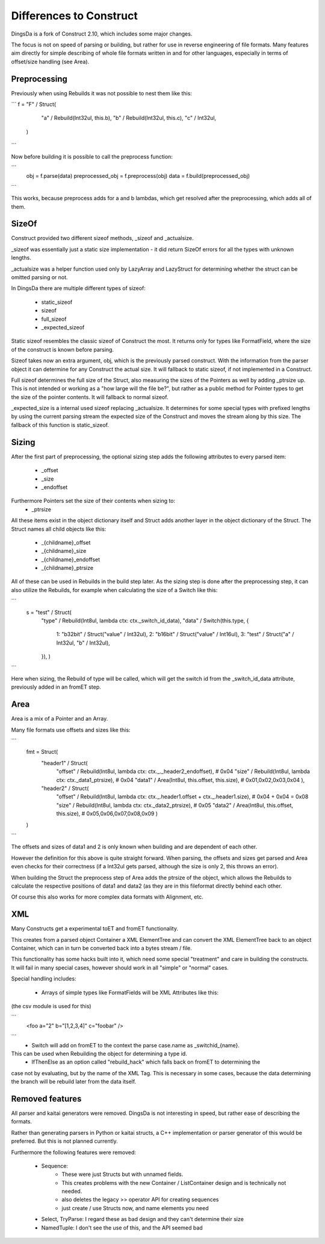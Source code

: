 ===================
Differences to Construct
===================

DingsDa is a fork of Construct 2.10, which includes some major changes.

The focus is not on speed of parsing or building, but rather for use
in reverse engineering of file formats. Many features aim directly
for simple describing of whole file formats written in and for
other languages, especially in terms of offset/size handling (see Area).

Preprocessing
===========

Previously when using Rebuilds it was not possible to nest them like this:

```
f = "F" / Struct(
        "a" / Rebuild(Int32ul, this.b),
        "b" / Rebuild(Int32ul, this.c),
        "c" / Int32ul,
    )
```

Now before building it is possible to call the preprocess function:

```
    obj = f.parse(data)
    preprocessed_obj = f.preprocess(obj)
    data = f.build(preprocessed_obj)
```

This works, because preprocess adds for a and b lambdas, which get
resolved after the preprocessing, which adds all of them.

SizeOf
======

Construct provided two different sizeof methods, _sizeof and _actualsize.

_sizeof was essentially just a static size implementation - it did return SizeOf errors
for all the types with unknown lengths.

_actualsize was a helper function used only by LazyArray and LazyStruct for
determining whether the struct can be omitted parsing or not.

In DingsDa there are multiple different types of sizeof:

 - static_sizeof
 - sizeof
 - full_sizeof
 - _expected_sizeof

Static sizeof resembles the classic sizeof of Construct the most. It
returns only for types like FormatField, where the size of the construct
is known before parsing.

Sizeof takes now an extra argument, obj, which is the previously
parsed construct. With the information from the parser object it
can determine for any Construct the actual size. It will fallback to static sizeof,
if not implemented in a Construct.

Full sizeof determines the full size of the Struct, also measuring the sizes of
the Pointers as well by adding _ptrsize up. This is not intended or working as
a "how large will the file be?", but rather as a public method for Pointer types
to get the size of the pointer contents. It will fallback to normal sizeof.

_expected_size is a internal used sizeof replacing _actualsize. It determines
for some special types with prefixed lengths by using the current parsing stream
the expected size of the Construct and moves the stream along by this size.
The fallback of this function is static_sizeof.

Sizing
======

After the first part of preprocessing, the optional sizing step adds the following attributes to every
parsed item:

 - _offset
 - _size
 - _endoffset

Furthermore Pointers set the size of their contents when sizing to:
 - _ptrsize

All these items exist in the object dictionary itself and Struct
adds another layer in the object dictionary of the Struct.
The Struct names all child objects like this:

 - _{childname}_offset
 - _{childname}_size
 - _{childname}_endoffset
 - _{childname}_ptrsize

All of these can be used in Rebuilds in the build step later. As
the sizing step is done after the preprocessing step, it can also
utilize the Rebuilds, for example when calculating the size of a Switch
like this:

```
    s = "test" / Struct(
        "type" / Rebuild(Int8ul, lambda ctx: ctx._switch_id_data),
        "data" / Switch(this.type, {
            1: "b32bit" / Struct("value" / Int32ul),
            2: "b16bit" / Struct("value" / Int16ul),
            3: "test" / Struct("a" / Int32ul, "b" / Int32ul),
        }),
        )
```

Here when sizing, the Rebuild of type will be called, which will get the
switch id from the _switch_id_data attribute, previously added in an fromET step.

Area
====

Area is a mix of a Pointer and an Array.

Many file formats use offsets and sizes like this:

```
    fmt = Struct(
        "header1" / Struct(
            "offset" / Rebuild(Int8ul, lambda ctx: ctx._._header2_endoffset), # 0x04
            "size" / Rebuild(Int8ul, lambda ctx: ctx._data1_ptrsize), # 0x04
            "data1" / Area(Int8ul, this.offset, this.size), # 0x01,0x02,0x03,0x04
            ),
        "header2" / Struct(
            "offset" / Rebuild(Int8ul, lambda ctx: ctx._.header1.offset + ctx._.header1.size), # 0x04 + 0x04 = 0x08
            "size" / Rebuild(Int8ul, lambda ctx: ctx._data2_ptrsize), # 0x05
            "data2" / Area(Int8ul, this.offset, this.size), # 0x05,0x06,0x07,0x08,0x09
            )
    )
```

The offsets and sizes of data1 and 2 is only known when building and are dependent of each other.

However the definition for this above is quite straight forward. When parsing, the offsets and sizes get parsed
and Area even checks for their correctness (if a Int32ul gets parsed, although the size is only 2, this throws an error).

When building the Struct the preprocess step of Area adds the ptrsize of the object, which allows the Rebuilds to
calculate the respective positions of data1 and data2 (as they are in this fileformat directly behind each other.

Of course this also works for more complex data formats with Alignment, etc.

XML
===

Many Constructs get a experimental toET and fromET functionality.

This creates from a parsed object Container a XML ElementTree and
can convert the XML ElementTree back to an object Container, which
can in turn be converted back into a bytes stream / file.

This functionality has some hacks built into it, which need
some special "treatment" and care in building the constructs.
It will fail in many special cases, however should work in
all "simple" or "normal" cases.

Special handling includes:

 - Arrays of simple types like FormatFields will be XML Attributes like this:
(the csv module is used for this)

```
 <foo a="2" b="[1,2,3,4]" c="foobar" />
```
 - Switch will add on fromET to the context the parse case.name as _switchid_{name}.
This can be used when Rebuilding the object for determining a type id.
 - IfThenElse as an option called "rebuild_hack" which falls back on fromET to determining the
case not by evaluating, but by the name of the XML Tag. This is necessary in some cases, because the
data determining the branch will be rebuild later from the data itself.

Removed features
================

All parser and kaitai generators were removed. DingsDa is not interesting in
speed, but rather ease of describing the formats.

Rather than generating parsers in Python or kaitai structs, a
C++ implementation or parser generator of this would be preferred.
But this is not planned currently.

Furthermore the following features were removed:

 - Sequence:
    - These were just Structs but with unnamed fields.
    - This creates problems with the new Container / ListContainer design and is technically not needed.
    - also deletes the legacy >> operator API for creating sequences
    - just create / use Structs now, and name elements you need
 - Select, TryParse: I regard these as bad design and they can't determine their size
 - NamedTuple: I don't see the use of this, and the API seemed bad
